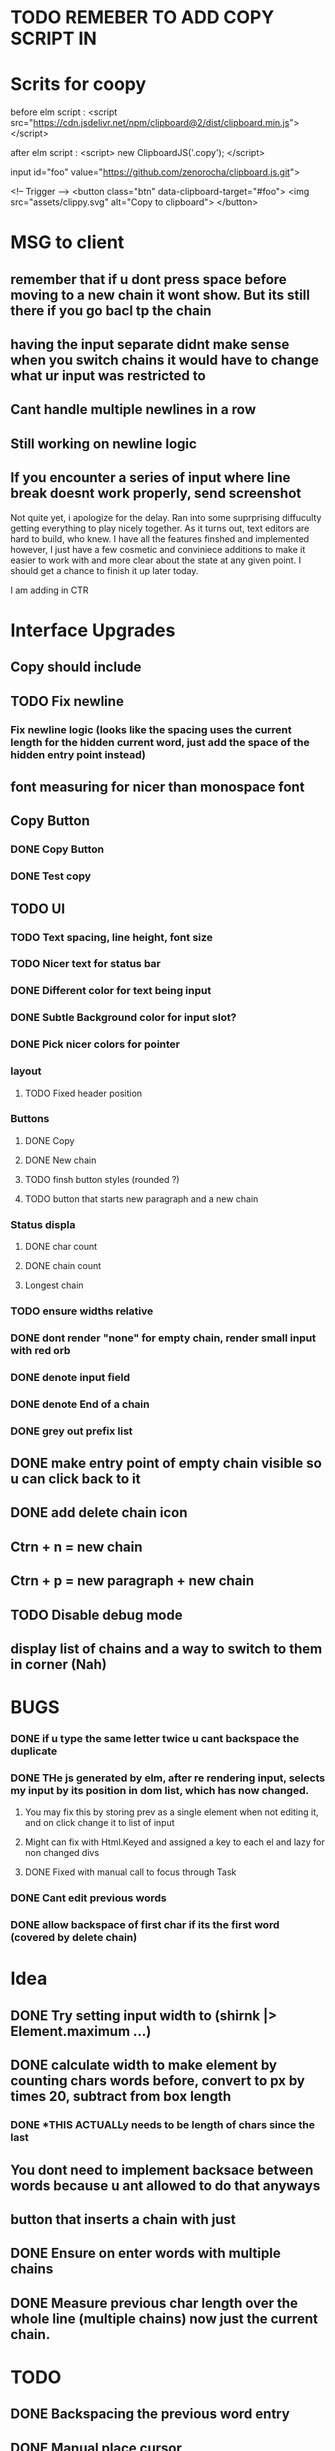 * TODO REMEBER TO ADD COPY SCRIPT IN 
* Scrits for coopy
before elm script :
<script src="https://cdn.jsdelivr.net/npm/clipboard@2/dist/clipboard.min.js"></script>

after elm script :
<script>
 new ClipboardJS('.copy');
</script>

# * <script> var clipboard = new Clipboard('copy-button')</script>

input id="foo" value="https://github.com/zenorocha/clipboard.js.git">

<!-- Trigger -->
<button class="btn" data-clipboard-target="#foo">
    <img src="assets/clippy.svg" alt="Copy to clipboard">
</button>
* MSG to client
** remember that if u dont press space before moving to a new chain it wont show. But its still there if you go bacl tp the chain
** having the input separate didnt make sense when you switch chains it would have to change what ur input was restricted to
** Cant handle multiple newlines in a row
** Still working on newline logic
** If you encounter a series of input where line break doesnt work properly, send screenshot

Not quite yet, i apologize for the delay. Ran into some suprprising diffuculty getting everything to play nicely together. As it turns out, text editors are hard to build, who knew.   
I have all the features finshed and implemented however, I just have a few cosmetic and conviniece additions to make it easier to work with and more clear about the state at any given point.
I should get a chance to finish it up later today.

I am adding in CTR

* Interface Upgrades
** Copy should include \n
** TODO Fix newline
*** Fix newline logic (looks like the spacing uses the current length for the hidden current word, just add the space of the hidden entry point instead)
** font measuring for nicer than monospace font

** Copy Button
*** DONE Copy Button
*** DONE Test copy

** TODO UI
*** TODO Text spacing, line height, font size
*** TODO Nicer text for status bar
*** DONE Different color for text being input
*** DONE Subtle Background color for input slot?
*** DONE Pick nicer colors for pointer
*** layout
**** TODO Fixed header position
*** Buttons
**** DONE Copy
**** DONE New chain
**** TODO finsh button styles (rounded ?)
**** TODO button that starts new paragraph and a new chain
*** Status displa
**** DONE char count
**** DONE chain count
**** Longest chain
*** TODO ensure widths relative
*** DONE dont render "none" for empty chain, render small input with red orb
*** DONE denote input field
*** DONE denote End of a chain
*** DONE grey out prefix list

** DONE make entry point of empty chain visible so u can click back to it
** DONE add delete chain icon
** Ctrn + n = new chain
** Ctrn + p = new paragraph + new chain
** TODO Disable debug mode
** display list of chains and a way to switch to them in corner (Nah)


* BUGS
*** DONE if u type the same letter twice u cant backspace the duplicate
*** DONE THe js generated by elm, after re rendering input, selects my input by its position in dom list, which has now changed.
**** You may fix this by storing prev as a single element when not editing it, and on click change it to list of input
**** Might can fix with Html.Keyed and assigned a key to each el and lazy for non changed divs
**** DONE Fixed with manual call to focus through Task


*** DONE Cant edit previous words
*** DONE allow backspace of first char if its the first word (covered by delete chain)

* Idea
** DONE Try setting input width to (shirnk |> Element.maximum ...)
** DONE calculate width to make \n element by counting chars words before, convert to px by times 20, subtract from box length
*** DONE *THIS ACTUALLy needs to be length of chars since the last \n*

** You dont need to implement backsace between words because u ant allowed to do that anyways
** button that inserts a chain with just \n
** DONE Ensure \n on enter words with multiple chains
** DONE Measure previous char length over the whole line (multiple chains) now just the current chain.


* TODO
** DONE Backspacing the previous word entry
** DONE Manual place cursor
*** Text area containing spans of each char and input for current
*** DONE Text area, followed by input, followed by text div
**** type in input, on space add text to textbox on left and add unremovable letter then fresh input after,
**** on change, render out representation of new list, ziplist with old list, if they match keep, if not put old list starter in that pos
**** position at first vacant slot
**** Limitation : cant make starting letters in previous words non editable, would have to do individual inputs for that
*** List of inputs

** DONE Periods don’t need to be part of the chain, so no repeating punctuation (all punctuation)
*** write tests for punctuations

** DONE Double letter error (I’m able to totally delete the two letters but that would break the chain)
** DONE handle mouse select and delete multiple aswell. (dont just heck if new string = old string - head, check if newstring = oldstring - (old length - newlength)

** New text needs to populate somewhere else. It’s going ‘behind’ the entry lines and I can’t read it. New text on top, and entry point at bottom?
*** DONE Having the entry point shift over as the paragraph progresses, much like the cursor normally would in a regular text editor
*** Having the entry point not exist inside the paragraph itself, but below the text area
*** button to switch between these modes

** Button to start new chain and end previous
*** DONE Button to start new chain
*** DONE where to store newline delimiters ?

** DONE A new line or paragraph should continue the the existing chain
*** DONE Support \n multiplline : on enter, append \n to end of current string. Ask how he wants enter to be handled

** DONE Text entry field needs to expand for long new text so it doesnt go under the prefix list



** DONE Cannot backspace first letter of generated word
** DONE Edit previous word and regenerate
** DONE Stop backspace of first newchar, same logic as on renrender

* On rerender
** DONE Stop first letter deletion
*** when change, check which word in current str is different from old
*** if its first character that changed, dont allow
*** if its a different char that changed, then proceed to regenerate
*** generate layout structure (all the letters in order) from new sentence, then check if each word first char matches the char at its positioin in list,
*** stop at the first word that doesnt match, and start input from there
** DONE regenerate new prefix list and check each word againsts its prefix
*** DONE stop on the first fail
*** DONE use the rest of the prefix list as the words themself for the rest of the model
* pass inputprevious a list of all strings and list of the number of strings in each chain
* get its current chain (chain_id) and its position in the chain (indexMapped)
* take all words up to chain_id by finding the chain_idTH member of the length list and taking from the whole list up to before it
* add to that. take up to its position in the chain
* flatten that to string and reverse that and search for position of \n 
* *THIS NEEDS TO IGNORE PREFIXES*

"}The hen. }Entry now.\n"
(Thehen.,7),(Entrynow.\n,9)
(The hen.

[7,9]

[[7,9],10]
